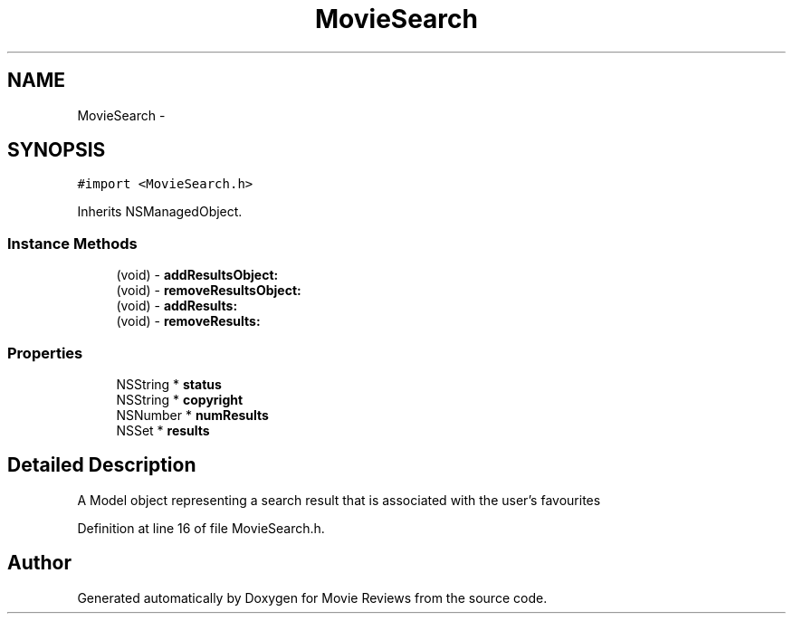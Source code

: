 .TH "MovieSearch" 3 "Tue Aug 11 2015" "Movie Reviews" \" -*- nroff -*-
.ad l
.nh
.SH NAME
MovieSearch \- 
.SH SYNOPSIS
.br
.PP
.PP
\fC#import <MovieSearch\&.h>\fP
.PP
Inherits NSManagedObject\&.
.SS "Instance Methods"

.in +1c
.ti -1c
.RI "(void) \- \fBaddResultsObject:\fP"
.br
.ti -1c
.RI "(void) \- \fBremoveResultsObject:\fP"
.br
.ti -1c
.RI "(void) \- \fBaddResults:\fP"
.br
.ti -1c
.RI "(void) \- \fBremoveResults:\fP"
.br
.in -1c
.SS "Properties"

.in +1c
.ti -1c
.RI "NSString * \fBstatus\fP"
.br
.ti -1c
.RI "NSString * \fBcopyright\fP"
.br
.ti -1c
.RI "NSNumber * \fBnumResults\fP"
.br
.ti -1c
.RI "NSSet * \fBresults\fP"
.br
.in -1c
.SH "Detailed Description"
.PP 
A Model object representing a search result that is associated with the user's favourites 
.PP
Definition at line 16 of file MovieSearch\&.h\&.

.SH "Author"
.PP 
Generated automatically by Doxygen for Movie Reviews from the source code\&.
